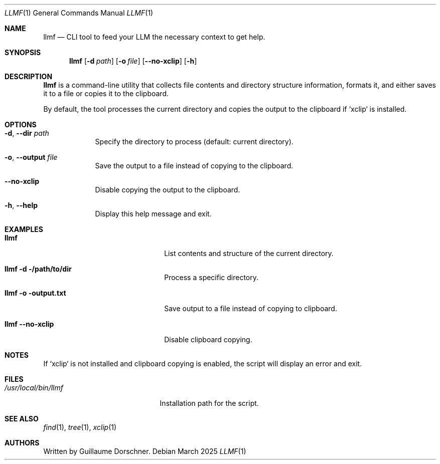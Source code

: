 .\" Modified from standard man(1) format
.Dd March 2025
.Dt LLMF 1
.Os
.Sh NAME
.Nm llmf
.Nd CLI tool to feed your LLM the necessary context to get help.
.Sh SYNOPSIS
.Nm
.Op Fl d Ar path
.Op Fl o Ar file
.Op Fl -no-xclip
.Op Fl h
.Sh DESCRIPTION
.Nm
is a command-line utility that collects file contents and directory structure information, formats it, and either saves it to a file or copies it to the clipboard.

By default, the tool processes the current directory and copies the output to the clipboard if `xclip` is installed.

.Sh OPTIONS
.Bl -tag -width "-o FILE"
.It Fl d , Fl -dir Ar path
Specify the directory to process (default: current directory).
.It Fl o , Fl -output Ar file
Save the output to a file instead of copying to the clipboard.
.It Fl -no-xclip
Disable copying the output to the clipboard.
.It Fl h , Fl -help
Display this help message and exit.
.El

.Sh EXAMPLES
.Bl -tag -width "llmf -d /path/to/dir"
.It Xo
.Nm
.Xc
List contents and structure of the current directory.
.It Xo
.Nm Fl d /path/to/dir
.Xc
Process a specific directory.
.It Xo
.Nm Fl o output.txt
.Xc
Save output to a file instead of copying to clipboard.
.It Xo
.Nm Fl -no-xclip
.Xc
Disable clipboard copying.
.El

.Sh NOTES
If `xclip` is not installed and clipboard copying is enabled, the script will display an error and exit.

.Sh FILES
.Bl -tag -width "/usr/local/bin/llmf" -compact
.It Pa /usr/local/bin/llmf
Installation path for the script.
.El

.Sh SEE ALSO
.Xr find 1 ,
.Xr tree 1 ,
.Xr xclip 1

.Sh AUTHORS
Written by Guillaume Dorschner.
